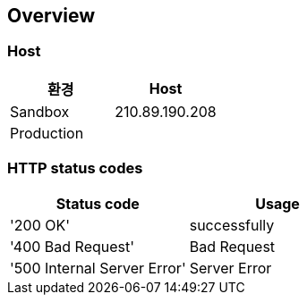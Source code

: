 [[overview]]
== Overview

[[overview-host]]
=== Host

|===
| 환경 | Host

| Sandbox
| 210.89.190.208

| Production
|
|===

[[overview-http-status-codes]]
=== HTTP status codes

|===
|Status code | Usage

| '200 OK' | successfully

| '400 Bad Request' | Bad Request

| '500 Internal Server Error' | Server Error
|===

